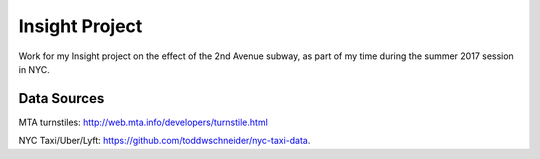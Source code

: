Insight Project
===============

Work for my Insight project on the effect of the 2nd Avenue subway, as part
of my time during the summer 2017 session in NYC.


Data Sources
------------

MTA turnstiles: `http://web.mta.info/developers/turnstile.html <http://web.mta.info/developers/turnstile.html>`_

NYC Taxi/Uber/Lyft: `https://github.com/toddwschneider/nyc-taxi-data <https://github.com/toddwschneider/nyc-taxi-data>`_.

